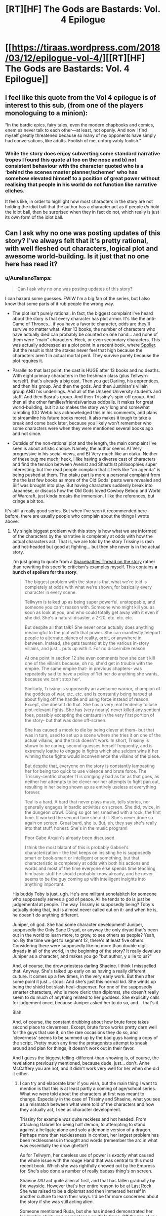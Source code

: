 #+TITLE: [RT][HF] The Gods are Bastards: Vol. 4 Epilogue

* [[https://tiraas.wordpress.com/2018/03/12/epilogue-vol-4/][[RT][HF] The Gods are Bastards: Vol. 4 Epilogue]]
:PROPERTIES:
:Author: cyberdsaiyan
:Score: 31
:DateUnix: 1520844079.0
:DateShort: 2018-Mar-12
:END:

** I feel like this quote from the Vol 4 epilogue is of interest to this sub, (from one of the players monologuing to a minion):

“In the bardic epics, fairy tales, even the modern chapbooks and comics, enemies never talk to each other---at least, not openly. And now I find myself greatly threatened because so many of my opponents have simply had conversations, like adults. Foolish of me, unforgivably foolish.”
:PROPERTIES:
:Author: ayrvin
:Score: 11
:DateUnix: 1520896129.0
:DateShort: 2018-Mar-13
:END:

*** While the story does enjoy subverting some standard narrative tropes I found this quote a) too on the nose and b) not consistent behaviour with the character quoted who is a ‘behind the scenes master planner/schemer' who has somehow elevated himself to a position of great power without realising that people in his world do not function like narrative cliches.

It feels like, in order to highlight how most characters in the story are not holding the idiot ball that the author has a character act as if people /do/ hold the idiot ball, then be surprised when they in fact do not, which really is just its own form of the idiot ball.
:PROPERTIES:
:Author: sparkc
:Score: 7
:DateUnix: 1520928568.0
:DateShort: 2018-Mar-13
:END:


** Can I ask why no one was posting updates of this story? I've always felt that it's pretty rational, with well fleshed out characters, logical plot and awesome world-building. Is it just that no one here has read it?
:PROPERTIES:
:Author: cyberdsaiyan
:Score: 6
:DateUnix: 1520845572.0
:DateShort: 2018-Mar-12
:END:

*** u/AurelianoTampa:
#+begin_quote
  Can I ask why no one was posting updates of this story?
#+end_quote

I can hazard some guesses. FWIW I'm a big fan of the series, but I also know that some parts of it rub people the wrong way.

- The plot isn't purely rational. In fact, the biggest complaint I've heard about the story is that every character has plot armor. It's like the anti-Game of Thrones... if you have a favorite character, odds are they'll survive no matter what. After 13 books, the number of characters who have actually died can probably be counted on one hand... and none of them were "main" characters. Heck, or even secondary characters. This was actually addressed as a plot point in a recent book, where [[#s][Spoiler]]. But the result is that the stakes never feel that high because the characters aren't in actual mortal peril. They survive purely because the plot requires it.

- Parallel to that last point, the cast is HUGE after 13 books and no deaths. With eight primary characters in the freshman class (plus Tellwyrn herself), that's already a big cast. Then you get Darling, his apprentices, and then his group. And then the gods. And then Justinian's villain group AND his underlings. And all of the Unseen University students and staff. And then Basra's group. And then Trissiny's spin-off group. And then all the other families/friends/various oddballs. It makes for great world-building, but it also makes the story /very/ long and somewhat rambling (DD Webb has acknowledged this in his comments, and plans to streamline his future books more). It also makes it tough to take a break and come back later, because you likely won't remember who some characters were when they were mentioned several books ago and not since.

- Outside of the non-rational plot and the length, the main complaint I've seen is about artistic choice. Namely, the author seems A) Very progressive in his social views, and B) Very much like an otaku. Neither of these bug me much; heck, I like having a diverse cast of characters and find the tension between Avenist and Shaathist philosophies super interesting; but I've read people complain that it feels like "an agenda" is being pushed at them. The otaku part is more a personal complaint from the the last few books as more of the Old Gods' pasts were revealed and Siif was brought into play. But having characters suddenly break into Japanese, or discuss how the Old Gods loved Cowboy Bebop and World of Warcraft, just kinda breaks the immersion. I like the references, but cringe a bit too.

It's still a really good series. But when I've seen it recommended here before, there are usually people who complain about the things I wrote above.
:PROPERTIES:
:Author: AurelianoTampa
:Score: 18
:DateUnix: 1520848149.0
:DateShort: 2018-Mar-12
:END:

**** My single biggest problem with this story is how what we are informed of the characters by the narrative is completely at odds with how the actual characters act. That is, we are told by the story Trissiny is rash and hot-headed but good at fighting... but then she never is in the actual story.

I'm just going to quote from a [[https://forums.spacebattles.com/threads/d-d-webbs-the-gods-are-bastards.535450/][Spacebattles Thread on the story]] rather than rewriting this specific criticism's examples myself. This contains *a bunch of spoilers for the story*:

#+begin_quote
  The biggest problem with the story is that what we're told is completely at odds with what we're shown, for basically every character in every scene.

  Tellwyrn is talked up as being super powerful, unstoppable, and someone you can't reason with. Someone who might kill you as soon as look at you, and who could totally get away with it even if she did. She's a natural disaster, a Z-20, etc. etc. etc.

  But despite all that talk? She never once actually does anything meaningful to the plot with that power. She can manifestly teleport people to alternate planes of reality, orbit, or anywhere in between. Instead, she gets taunted at by the various in-story villains, and just... puts up with it. For no discernible reason.

  At one point in section 12 she even comments how she can't kill one of the villains because, oh no, she'd get in trouble with the empire. The same empire that- in previous chapters- was repeatedly said to have a policy of 'let her do anything she wants, because we can't stop her'.

  Similarly, Trissiny is supposedly an awesome warrior, champion of the goddess of war, etc. etc. and is constantly being harped at about flying off the handle and using force instead of reason. Except, she doesn't do that. She has a very real tendency to lose plot-relevant fights. She has (very nearly) never killed any sentient foes, possibly excepting the centaurs in the very first portion of the story- but that was done off-screen.

  She has caused a mook to die by being clever at them- but that was in turn, used to set up a scene where she tries it on one of the actual villains, and the trick doesn't work. In short, Trissiny is shown to be caring, second-guesses herself frequently, and is extremely loathe to engage in fights which she seldom wins if her winning those fights would inconvenience the villains of the piece.

  But despite that, everyone on the story is constantly lambasting her for being too quick to use violence and brute force. The Trissiny-centric chapter 11 is cringingly bad as far as that goes, as neither her attempts to be clever nor her attempts to fight pan out, resulting in her being shown up as entirely useless at everything forever.

  Teal is a bard. A bard that never plays music, tells stories, nor generally engages in bardic activities on screen. She did, twice, in the dungeon crawl. Doing so got her smashed with a rock, the first time. It worked the second time she did it. She's never done so again on screen. Great bard, she is. But, uh, they say she's really into that stuff, honest. She's in the music program!

  Poor Gabe Arquin's already been discussed.

  #+begin_quote
    I think the most blatant of this is probably Gabriel's characterization - the text keeps on insisting he is supposedly smart or book-smart or intelligent or something, but that characteristic is completely at odds with both his actions and words and most of the time everyone else spends time teaching him basic stuff he should probably know already, and he never seems to be the guy coming up with intelligent insights into anything important.
  #+end_quote

  His buddy Toby is just, ugh. He's one militant sonofabitch for someone who supposedly serves a god of peace. All he tends to do is just be judgemental at people. The way Trissiny is supposedly being? Toby's actually doing that, but is almost never called out on it- and when he is, he doesn't do anything different.

  Juniper, oh god. She had some character development! Juniper, supposedly the Only Sane Dryad, or anyway the only dryad that's been out in the world to learn more, to grow, to see others as people? Yeah, no. By the time we get to segment 12, there's at least five others. Considering there were supposedly like no more than double digit dryads in all of the world, in the beginning of the story? It really devalues Juniper as a character, and makes you go "but author, y u lie to us?"

  And, of course, the drow priestess darling Shaeine. I think I misspelled that. Anyway. She's talked up early on as having a really different culture. It comes up a few times, in the very early work. But then after some point it just... stops. And she's just this normal kid. She winds up being the shield bot slash heal-dispenser. For one of the supposedly smarter characters, who is more cleric than diplomat, she doesn't really seem to do much of anything related to her goddess. She explicitly calls for judgement once, because Juniper asked her to do so, and... that's it.

  Blah.

  And, of course, the constant drubbing about how brute force takes second place to cleverness. Except, brute force works pretty darn well for the guys that use it, on the rare occasions they do so, and 'cleverness' seems to be summed up by the bad guys having a copy of the script. Pretty much any time the protagonists attempt to sneak around and plan for things, it doesn't work out in their favor.

  And I guess the biggest telling-different-than-showing is, of course, the revelations previously mentioned, because dude, just... don't. Anne McCaffery you are not, and it didn't work very well for her when she did it either.
#+end_quote
:PROPERTIES:
:Author: Escapement
:Score: 9
:DateUnix: 1520856234.0
:DateShort: 2018-Mar-12
:END:

***** I can try and elaborate later if you wish, but the main thing I want to mention is that this is at least partly a coming of age/school series. What we were told about the characters at first was meant to change. Especially in the case of Trissiny and Shaeine, what you see as a mismatch between what were told of the characters and how they actually act, I see as character development.

Trissiny for example /was/ quite reckless and hot headed. From attacking Gabriel for being half demon, to attempting to stand against a hellgate alone and solo a demonic version of a dragon. Perhaps more than recklessness in combat, her largest problem has been recklessness in thought and words (remember the arc in what was essentially the drow ghetto?)

As for Tellwyrn, her careless use of power is /exactly/ what caused the whole issue with the rouge Hand that was central to this most recent book. Which she was rightfully chewed out by the Empress for. She's also done a number of really badass thing's on screen.

Shaeine /DID/ act quite alien at first, and that has fallen gradually by the wayside. However that's her entire reason to be at Last Rock. She was raised to be a diplomat and then immersed herself in another culture to learn their ways. I'd be far more concerned about the story if she was still acting alien.

Someone mentioned Ruda, but she has indeed demonstrated her leadership ability and competence multiple times. Off the top of my head the first example I can think of is her performance in Sarasio.

I could defend Toby too, he very much serves as the team mom and helps provide emotional support to his classmates. He also played a much bigger role this arc than in the past. I will, however, agree that he and Teal are the weakest of the main cast.
:PROPERTIES:
:Author: 18scsc
:Score: 13
:DateUnix: 1520869124.0
:DateShort: 2018-Mar-12
:END:


***** This is spot on and doesn't even mention Ruda who we're told only seems like a loud mouthed idiot on the surface except she does nothing to actually disabuse us of this notion. Perhaps that's why Frost has been my favourite of the group; she's not an especially complex character but she behaves consistently and in line with what we're told in story.

I do believe the author has the writing chops to pull off the character subversion and growth that he was attempting but he's forever adding additional extraneous characters and trying to reign in this unwieldy sprawling plot at the same time.
:PROPERTIES:
:Author: sparkc
:Score: 6
:DateUnix: 1520866502.0
:DateShort: 2018-Mar-12
:END:

****** Agreed. Well, Ruda does have /some/ moments of strategy, like in that bar fight where she set it up so that no one was killed and they all ended up listening to her. But this most recent book was very much "Hot-headed Ruda rushes in and yells a lot." For a book mostly about her home, I actually ended more annoyed at her rather than less. Usually when individual characters get more attention it goes the other way!

Fross is just the best. Although I keep expecting some dark twist, where she realizes how much smarter and more powerful she is than almost everyone else, and turns out to become the next Tellwyrn or something. Then I remind myself that that's not how Webb writes characters, and I should stop looking for sinister overtones lurking everywhere, haha.
:PROPERTIES:
:Author: AurelianoTampa
:Score: 6
:DateUnix: 1520868236.0
:DateShort: 2018-Mar-12
:END:

******* Yeah that did kind of annoy me, I expected her to do better. It does make sense that'd she'd be more emotional and irrational than normal though, considering her home is being attacked.
:PROPERTIES:
:Author: 18scsc
:Score: 2
:DateUnix: 1520870182.0
:DateShort: 2018-Mar-12
:END:


****** Ruda has done a number of things to demonstrate her competence, the first thing that comes to my head is her performance in the town of Sarasio on the class's second field exercise. I'm sure there's other examples I could think up as well.
:PROPERTIES:
:Author: 18scsc
:Score: 3
:DateUnix: 1520869380.0
:DateShort: 2018-Mar-12
:END:


***** This is a very interesting thread.
:PROPERTIES:
:Author: cyberdsaiyan
:Score: 1
:DateUnix: 1520860000.0
:DateShort: 2018-Mar-12
:END:


***** What a /darn/ shame..

--------------

^{^{Darn}} ^{^{Counter:}} ^{^{482923}} ^{^{|}} ^{^{DM}} ^{^{me}} ^{^{with:}} ^{^{'/blacklist-me/'}} ^{^{to}} ^{^{be}} ^{^{/ignored/}}
:PROPERTIES:
:Author: Darnit_Bot
:Score: -6
:DateUnix: 1520856242.0
:DateShort: 2018-Mar-12
:END:


**** I'm a fan of the series but I strongly agree with your first two points, which annoy me no end, and to a lesser extent the third point, though the ‘agenda pushing' trails off as the series progresses.
:PROPERTIES:
:Author: sparkc
:Score: 3
:DateUnix: 1520849840.0
:DateShort: 2018-Mar-12
:END:


**** About the plot armor... honestly I've never felt it, because I felt like violence and possibility of death were never the concern of the story itself. In most the arcs, especially early on, the cast encounter increasingly complex problems that simply can't be solved by just bashing someone, where the main source of tension is whether they mess up the delicate political balance of myriad factions.

And well... by the standards of the world, the main cast is pretty overpowered.

Darling has [[#s][spoiler]]. Justinian apparently has [[#s][spoiler]]. And most of the other cast that we encounter are protected in some form by their own strength or the strength of the institution backing them.

Also helping the case is an antagonist who [[#s][spoiler]] .

About the agenda, well, I feel that's dependent on the reader how they want to take it. Personally, I disagree with his views, but I don't feel like his political views have seeped into the story, at least not yet (please tell me if I missed something in this regard).
:PROPERTIES:
:Author: cyberdsaiyan
:Score: 3
:DateUnix: 1520854528.0
:DateShort: 2018-Mar-12
:END:

***** I agree with most everything you say; I'm just pointing out that it frustrates some readers. Webb has stated that he doesn't like grimdark settings or killing off favorite characters. In many ways TGAB is like the anti-Worm. I can at least vouch that if you've read Worm and feel like you need a palate cleanser, TGAB is an /excellent/ choice to turn your mood around. And yes, the main cast is overpowered; however, they also frequently get lucky or deus ex machina'ed out of trouble. In context a lot of this makes sense; several of them have literal gods watching out for them; but as I said, it just takes a lot of the tension out of things. You /know/ they won't get too hurt or killed.

I'm not too sure of Webb's political views (besides him being anti-Trump), but I meant more of his social views. Through his characters and the way the culture and cults are discussed, he is pretty clearly pro-homosexual relationships, pro-trans people, pro-feminism, anti-patriarchy, and anti-traditionalism. I think all of that is fine, and I think he's been doing well at showing times when it's /not/ ok (Basra's "relationship" with her subordinate is obviously cast negatively, and Shaathism's positive features are praised with Brother Ingvar), but I remember early on people were asking if there were any exclusive heterosexual romances because the homosexual or polyamorous ones seemed to take center stage. It was something that never bugged me, but it seemed to irk some other people.
:PROPERTIES:
:Author: AurelianoTampa
:Score: 6
:DateUnix: 1520857455.0
:DateShort: 2018-Mar-12
:END:

****** As someone who doesn't share his views, it seems to me like he is blatantly pushing his agenda. It's what drove me away about a year ago (around arc 11 or 12), but I've recently started reading again. Anyway, a couple of points to illustrate my frustrations with the way he (is he confirmed as a he?) inserts his views into his book:

- woman good, man bad: Most of the main cast is women. Now that's not inherently a problem, but it ties into the following. At first, the only male protagonists are Gabe (socially awkward nerd dude), Toby (Gay pacifist) and Darling (Chaotic neutral at best in his alignment). What I'm trying to say is that there is a distinct lack of a positive traditionally masculine character among his protagonists. Darling comes closest, but even then he's more of a behind the scenes kind of guy, a thief and morally gray at best. The Tirasian king, once you get a bit deeper into the book, is the closest to a traditionally masculine character.

- matriarchy good, patriarchy bad: the abstraction of the above. The societies in TGAB are very left-leaning as a whole, a reflection of the author's views and perhaps of the views of the people who created the world (The Elder Gods). The military cult (Avenists) is all female (and that's somehow okay) and feminist - call me sexist but that makes no sense to me, especially when considering the fact that men are more suited to combat than women.\\
  I may be particular in this regard, but it really makes it hard for me to suspend my disbelief. Even so, I can accept that humans in Tiraas aren't the same as humans on Earth (really ironic when you find out Tiraas was created by a bunch of people from Earth), but it would make sense to have a male equivalent of the Avenists right? Wrong. The closest thing to that would be the cult of Shaath which is a gross caricature of traditionalists and portrayed very negatively even disregarding that.\\
  Not to mention the fact that there exists a whole species of humanoids that organizes itself in a Matriarchal order, but no real masculine equivalent - again, I find it hard to suspend my disbelief.

- demonization of male sexuality: a lot of men are grabby, rapey bastards, are described as "ugh" by the women. This is demonstrated quite literally by Jeremiah Shook and Alan Vandro, who are again, caricatures of the traditionalist view on the norms of male-female relationships. At least a female equivalent is present in Basra Syrinx, although she seems less reviled than her male counterparts. And even still, Basra seems to be lesbian and acts in a very "toxicly masculine" way towards objects of her sexual interest, so I'm not sure that she is a clear parallel to the male rapists.
:PROPERTIES:
:Author: GirlsHateMtgplayers
:Score: 1
:DateUnix: 1528810746.0
:DateShort: 2018-Jun-12
:END:

******* I definitely see your points, but I'd note that most of them are countered even by your own post.

1. "Woman good, man bad" you countered by pointing out that the Emperor is a positive masculine character (as is Darling, more or less). We get plenty of other positive male characters over time too, though they aren't "main" characters. Ruda's dad, Quentin Vex, Schwartz (who is definitely more of the socially awkward nerd than Gabriel, IMO), Professors Rafe and Yornharlt, Longshot McGraw, and my personal favorite, Joseph P. Jenkins. Just because the "main" nine characters are skewed female doesn't mean that men are universally portrayed as bad or that "good" men don't exist. Plenty do.
2. "Matriarchy good, patriarchy bad" you point out is due to the world building. And even then there are obvious counters to it. We have side stories about how the matriarchy of the Drow is stifling to males born into it, for example. Shaathism is definitely shown to be bad, but also is revealed to be a corrupted version of its original cult - and characters like Brother Ingvar are shown to be positive examples in spite of the cult's issues. And a central concern running across books is how the Avenist cult structure promotes abusers like Basra. In addition, despite it being a militant order, there's a lot of discussion about how it is NOT a modern fighting force on par with other global powers; most of its reputation being based on its past victories. So again, it might be simple to declare that matriarchy is good and patriarchy is bad, but the actual details show it to be much more complex than that.
3. "Demonization of male sexuality" happens in the examples you gave, but as you point out - Basra is a counter to that. And I'd argue that she's absolutely reviled by both the characters in the story and the readers. Shook is bad too, but Vandro is shown as being more nuanced. But another counter example would be the dryads; Juniper's origin story has her raping and then cannibalizing her first human lover. And Gabe himself has to fend off advances by Vidius's cult leader, who wants him not for himself but because he's taboo - much younger, a demonblood, and the first Hand of Vidius. Like the last two points, it's easy to make blanket claims, but they are not actually accurate.

So while I do agree with the examples you've provided, I think you're disregarding counter examples. The story is so big that it has a bit of everything in it. You could argue it's not representative of our culture, and I'd agree. But even if it started as more black and white, as the story's progressed all three of those examples are increasingly grey.
:PROPERTIES:
:Author: AurelianoTampa
:Score: 1
:DateUnix: 1528813103.0
:DateShort: 2018-Jun-12
:END:

******** You raise some valid points, but i think you misunderstood me on some of my reasonings. My first point us trying to illustrate that there is a big lack of positive traditionally masculine characters. Think Rambo, Conan the Barbarian etc. These are exaggerations, but i hope you're understanding my point. All the characters you listed are positively portrayed men, sure, but only Ruda's dad and maybe Vex are traditionally masculine, manly men. Not all men need to be traditionally masculine, but to have none be that way signifies an agenda to me. Joe Jenkins whole shtick is being an (autistic) femnist ally, so I wouldnt call him traditionally masculine either.

On matriarchy and world building - sure the setting is matriarchal due to worldbuilding, but the world was built by author, it's not self emergent. The setting offers as much of an insight into the auhors views as the way he writes his characters.

On Ingvar - Brother Ingvar is a TransMan, biologically female. Do you see where I'm getting at? The only positively portrayed Shaathist is one that breaks the mold - he is not traditionally masculine, because he is trans.

On the demonization of male sexuality Basra.\\
What I was trying to show, was that sure Basra is also vilified, but she is very masculine in demeanor and sexuality. She is portrayed as a sociopath, a predominantly male trait and is very masculine in her sexual pursuit of other women. As much as she is demonized, she is demonized for her masculine behavior.

EDIT: The points I didnt address, I believe are valid and I cant object to them.
:PROPERTIES:
:Author: GirlsHateMtgplayers
:Score: 1
:DateUnix: 1528826247.0
:DateShort: 2018-Jun-12
:END:


**** u/ArgentStonecutter:
#+begin_quote
  the author seems A) Very progressive in his social views
#+end_quote

This applies to most SF authors, even in the Libertarian Wing. You even get Very Progressive social views in Baen Books these days.
:PROPERTIES:
:Author: ArgentStonecutter
:Score: 1
:DateUnix: 1520850678.0
:DateShort: 2018-Mar-12
:END:


**** Can you please expand on your third point, or perhaps link to some of peoples' complaints. I'm not quite sure what agenda people think is being pushed by the story. In particular, what do you mean by "very progressive"? I don't think any of the characters or factions are any where near as "progressive" as, for example, The Culture from Iain Banks' books.

It's fairly common in science fiction and fantasy to describe an alien world and explore the societal consequences of how it differs from our own, even if that isn't the main focus of the story. TGaB does this in more ways than I can easily count, but I don't think I would call it "pushing an agenda".

In my opinion, the main principle that should be respected is the self-consistency of the universe. This serves for the societal aspects of the story (is it plausible that everything functions as described, and are the changes taking place realistic consequences thereof?) as well as the backstory (is it plausible, given the rest of the story, that the elder gods were a bunch of nerds who, for example, had their guards fight mock-lightsaber battles with one another and decided to make their own elves?).

Also, apropos the plot armour, I forget the details but I believe it was heavily implied that Araneid will be fucking around with time in the future, and many of the characters will be needed to be present for some events that Araneid is manipulating.

There are certainly valid stylistic criticisms against the plot armour and very-nearly-immersion-breaking watching of star wars films in underground elder god bases, but these sorts of things do not, I think, compromise the work's self-consistency.
:PROPERTIES:
:Author: cretan_bull
:Score: 1
:DateUnix: 1520926899.0
:DateShort: 2018-Mar-13
:END:

***** u/AurelianoTampa:
#+begin_quote
  Can you please expand on your third point
#+end_quote

[[https://www.reddit.com/r/rational/comments/83thux/rthf_the_gods_are_bastards_vol_4_epilogue/dvkl2ja/][I did so in another comment already in this post]], if that helps?

#+begin_quote
  perhaps link to some of peoples' complaints.
#+end_quote

I seem to recall it mostly being from a monthly recommendation thread a while ago... ah, [[https://np.reddit.com/r/rational/comments/5bay45/monthly_recommendation_thread/d9n5ing/][here's the complaint from when TGAB was recommended in the monthly thread back in 2016]]. I disagree with his complaints, but the response was more highly rated than the original recommendation, which to me seems to imply that he's not alone in his opinions. In addition, I regularly read the comments after new chapters are released. I seem to recall some amount of criticism of some of the themes there, although I can't think of anything specific recently.
:PROPERTIES:
:Author: AurelianoTampa
:Score: 2
:DateUnix: 1520959307.0
:DateShort: 2018-Mar-13
:END:


*** Been reading it since it was dropped in a monthly recommendation thread here I dunno how long ago, but it feels like years. I've puzzled over whether it belongs here as well, and I think it just comes down to it not really being a rational or rationalist story.

There's two real levels to the story, so far as I can suss out - pretty standard boilerplate, almost JRPG-like fantasy.

[[#s][Complete with]]

On the next level up, it's an attempt to treat with the fact that we, in a modern, industrial or post-industrial context are still enamored with the values and ideals of pre-Enlightenment, agricultural, feudalistic societies. It attempts to showcase how and why those values break down in the face of a modern, interconnected society.

However, it also attempts to reconstruct that society in the same breath as it deconstructs it - it offers something of an alternative set of values in the guise of Tellwyrn imparting those values to the student class - hence the complaints that an agenda is being pushed. Because it is. However, D.D. Webb's particular choice of values for an industrialized or post-industrial society aren't necessarily everyone's, which is the first hit against its ability to popular traction.

That might not alone be enough to stop it from climbing the charts - HPMOR certainly didn't shy away from pushing a transhumanist agenda as part of its presentation, but the second major hit is the pacing, and the ratio between the story acting on its first level as boilerplate fantasy vs. its second level as societal analysis.

TGaB spends so, so, so much time on the first level, filling chapter after chapter with fantasy adventure that I could find by pulling a random book of the shelf at Barnes & Noble with the author's name in big shiny letters on the cover, and spends less than 10% of its time actually engaging with the societal issues that might make it interesting on a rationalist level. As it stands, TGaB has been running for three and a half years, making pretty regular updates the whole time, [[#s][and]] If Webb expects to actually spark or have a discussion on values they're presenting and their merit, it'd be pretty useful to actually have laid them out at some point.

Instead, I get the impression that TGaB's thesis which I think I can best summarize as "we should be focused on network effects, system level consequences and incentives, and our role within institutions" will continue to be doled out by Tellwyrn or whomever else gets to be the author mouthpiece of the book, and we'll get a triumphant win at the end of the series when society is reconstructed all for the better to prepare for the coming industrial revolution and every pre-existing institution will have reshaped itself to better integrate. More "The Next Generation", less "Battlestar Galactica".

Still gonna read it until the end, 'cause it's entertaining, but it certainly doesn't feel like much more than an entire world constructed to showcase how great things are when people wise up and start behaving like Webb's ideal version of themselves. [[#s][See]]
:PROPERTIES:
:Author: JanusTheDoorman
:Score: 5
:DateUnix: 1520897024.0
:DateShort: 2018-Mar-13
:END:

**** Ah, that's a perspective I hadn't considered.
:PROPERTIES:
:Author: cyberdsaiyan
:Score: 2
:DateUnix: 1520916382.0
:DateShort: 2018-Mar-13
:END:


*** What do you like about this series? Never read it before.
:PROPERTIES:
:Author: grokkingStuff
:Score: 1
:DateUnix: 1520845990.0
:DateShort: 2018-Mar-12
:END:

**** Not the OP, but I'll chime in. As a quick synopsis, the story roughly follows a group of students attending a University for adventurers in a world setting that combines fantasy and western themes (and later sci-fi). Each member of the group has their own reason for attending the university, run by a 3000 year-old elven archmage, but primarily they are there to learn how to survive and thrive in a world where traditional adventurers and heroes are being phased out by a technological revolution and bureaucratic expansion.

The best part of the series is the world-building, and the second best is the character development. Witty banter probably comes in third.

The series so far is 13 volumes long and has a HUGE cast of characters. It has a bit of something for everyone, but also does a good job of explaining (slowly) why the world works as it does and /how/ it works as it does. There are fairly consistent rules about the different types of magic, what they can do, who can use them, and how they interact. The gods are discrete figures but /also/ abstract concepts, and their interaction with mortals is almost as fascinating as how their individual cults affect the world and culture. Recently the plot has been discussing how the world came to be, and where the gods (and Old Gods) came from, which is cool too.

The characters are great as well; you get a wide, diverse cast, and each of them have their own backstories, problems, and abilities. Webb (the author) does a good job of not only making each character unique, but also showing the connections between them all. And while the cast is HUGE by now, most characters really are connected by just a degree or two of separation. That said, some characters get more development time than others, and at the beginning a lot of their dialogue feels interchangeable. After a few books, they start to get their own "voices," if you will. But with such a large cast, it's not uncommon to meet a new character and then not see them for a few books... which may make you forget who they were. It's hard to binge-read 13 volumes, but the last time I did so I realized a LOT more connections than I did the first time reading as chapters were released.

Finally, the banter is great. The synergy between the main characters means they are full of witty byplay. It's not quite as badass as, say, APGTE, but it is still really entertaining.

Now, there are complaints about the series too (see my other post here). But the series is definitely a fun read.
:PROPERTIES:
:Author: AurelianoTampa
:Score: 10
:DateUnix: 1520848927.0
:DateShort: 2018-Mar-12
:END:


**** The world building is great, there are some fantastic setting ideas.\\
The biggest problem, in my opinion, is that every character frequently sounds like the writer.
:PROPERTIES:
:Author: notsureiflying
:Score: 1
:DateUnix: 1520852223.0
:DateShort: 2018-Mar-12
:END:


*** Most of the time I see people mention this series they often mention that they feel like it's been in a rut for a while now and it doesn't feel like the author is enjoying it anymore. Maybe that?
:PROPERTIES:
:Author: megazver
:Score: 1
:DateUnix: 1520897421.0
:DateShort: 2018-Mar-13
:END:
